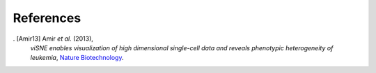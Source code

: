 References
----------

. [Amir13] Amir *et al.* (2013),
   *viSNE enables visualization of high dimensional single-cell data and reveals phenotypic heterogeneity of leukemia*,
   `Nature Biotechnology <https://doi.org/10.1038/nbt.2594>`__.